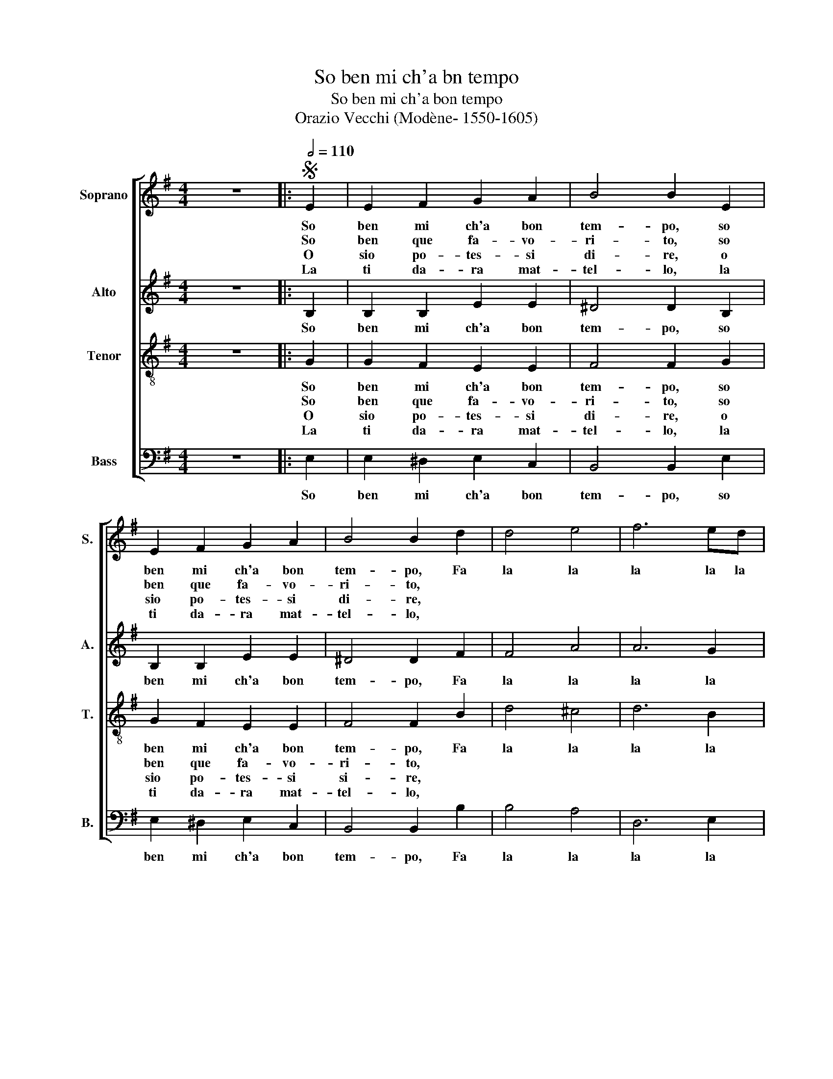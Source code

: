 X:1
T:So ben mi ch'a bn tempo
T:So ben mi ch'a bon tempo
T:Orazio Vecchi (Modène- 1550-1605)
%%score [ 1 2 3 4 ]
L:1/8
M:4/4
K:G
V:1 treble nm="Soprano" snm="S."
V:2 treble nm="Alto" snm="A."
V:3 treble-8 nm="Tenor" snm="T."
V:4 bass nm="Bass" snm="B."
V:1
 z8 |:S[Q:1/2=110] E2 | E2 F2 G2 A2 | B4 B2 E2 | E2 F2 G2 A2 | B4 B2 d2 | d4 e4 | f6 ed | %8
w: |So|ben mi ch'a bon|tem- po, so|ben mi ch'a bon|tem- po, Fa|la la|la la la|
w: |So|ben que fa- vo-|ri- to, so|ben que fa- vo-|ri- to, *|||
w: |O|sio po- tes- si|di- re, o|sio po- tes- si|di- re, *|||
w: |La|ti da- ra mat-|tel- lo, la|ti da- ra mat-|tel- lo, *|||
 ^c2 B2 c2 c2 | B4 z2 :: e2 | e2 e2 ^d2 d2 | e4 z2 d2 | d2 d2 ^c2 c2 | d4 A2 B2 | c4 B4 | %16
w: la la la la|la|Al|so- ma bas- ta-|mo, al|so- ma bas- ta-|mo. Fa la|la la|
w: ||Ahi-|me no'l pos- so|di, ahi-|me no'l pos- so|di. * *||
w: ||Chi|va, chi sta, qui|vien, chi|va, chi sta, chi|vien. * *||
w: ||Per|far- ti dis- pe-|rar, per|far- ti dis- pe-|rar. * *||
 A4 G2 G2 | F2 E2 F2 F2 | E4 z2!D.S.! :| %19
w: la la la|la la la la|la|
w: |||
w: |||
w: |||
V:2
 z8 |: B,2 | B,2 B,2 E2 E2 | ^D4 D2 B,2 | B,2 B,2 E2 E2 | ^D4 D2 F2 | F4 A4 | A6 G2 | A2 D2 F2 F2 | %9
w: |So|ben mi ch'a bon|tem- po, so|ben mi ch'a bon|tem- po, Fa|la la|la la|la la la la|
w: |||||||||
w: |||||||||
w: |||||||||
 F4 z2 :: G2 | E2 E2 A2 A2 | ^G4 z2 =G2 | G2 G2 A2 A2 | B2 B2 F2 G2 | A2 GA D2 D2- | D2 D2 B,3 C | %17
w: la|Al|so- ma bas- ta-|mo, al|so- ma bas- ta-|mo. Fa la la|la la la la la|_ la la la|
w: |Ahi-|me no'l pos- so|di, ahi-|me no'l pos- so|di. * * *|||
w: |Chi|va, chi sta, qui|vien, chi|va, chi sta, chi|vien. * * *|||
w: |Per|far- ti dis- pe-|rar, per|far- ti dis- pe-|rar. * * *|||
 D2 E2 E2 ^D2 | E4 z2 :| %19
w: la la la la|la|
w: ||
w: ||
w: ||
V:3
 z8 |: G2 | G2 F2 E2 E2 | F4 F2 G2 | G2 F2 E2 E2 | F4 F2 B2 | d4 ^c4 | d6 B2 | f2 B2 B2 ^A2 | %9
w: |So|ben mi ch'a bon|tem- po, so|ben mi ch'a bon|tem- po, Fa|la la|la la|la la la la|
w: |So|ben que fa- vo-|ri- to, so|ben que fa- vo-|ri- to, *||||
w: |O|sio po- tes- si|di- re, o|sio po- tes- si|si- re, *||||
w: |La|ti da- ra mat-|tel- lo, la|ti da- ra mat-|tel- lo, *||||
 B4 z2 :: B2 | ^c2 c2 A2 A2 | B4 z2 B2 | d2 d2 e2 e2 | g4 z4 | e2 f2 g4 | f4 e4 | d2 G2 B2 B2 | %18
w: la|Al|so- ma bas- ta-|mo, al|so- ma bas- ta-|mo.|Fa la la|la la|la la la la|
w: |Ahi-|me no'l pos- so|di, ahi-|me no'l pos- so|di.||||
w: |Chi|va, chi sta, qui|vien, chi|va, chi sta, chi|vien.||||
w: |Per|far- ti dis- pe-|rar, per|far- ti dis- pe-|rar.||||
 B4 z2 :| %19
w: la|
w: |
w: |
w: |
V:4
 z8 |: E,2 | E,2 ^D,2 E,2 C,2 | B,,4 B,,2 E,2 | E,2 ^D,2 E,2 C,2 | B,,4 B,,2 B,2 | B,4 A,4 | %7
w: |So|ben mi ch'a bon|tem- po, so|ben mi ch'a bon|tem- po, Fa|la la|
w: |||||||
w: |||||||
w: |||||||
 D,6 E,2 | F,2 G,2 F,2 F,2 | B,,4 z2 :: E,2 | A,2 A,2 F,2 F,2 | E,4 z2 G,2 | G,2 B,2 A,2 A,2 | %14
w: la la|la la la la|la|Al|so- ma bas- ta-|mo, al|so- ma bas- ta-|
w: |||Ahi-|me no'l pos- so|di, ahi-|me no'l pos- so|
w: |||Chi|va, chi sta, qui|vien, chi|va, chi sta, chi|
w: |||Per|far- ti dis- pe-|rar, per|far- ti dis- pe-|
 G,2 G,,2 D,2 C,B,, | A,,2 A,,2 G,,2 G,2 | D,4 E,2 D,C, | B,,2 C,2 B,,2 B,,2 | E,4 z2 :| %19
w: mo. Fa la la la|la la la la|la la la la|la la la la|la|
w: di. * * * *|||||
w: vien. * * * *|||||
w: rar. * * * *|||||

